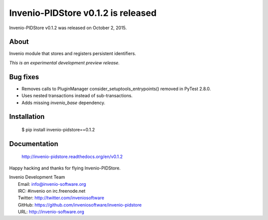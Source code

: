 =====================================
 Invenio-PIDStore v0.1.2 is released
=====================================

Invenio-PIDStore v0.1.2 was released on October 2, 2015.

About
-----

Invenio module that stores and registers persistent identifiers.

*This is an experimental development preview release.*

Bug fixes
---------

- Removes calls to PluginManager consider_setuptools_entrypoints()
  removed in PyTest 2.8.0.
- Uses nested transactions instead of sub-transactions.
- Adds missing `invenio_base` dependency.

Installation
------------

   $ pip install invenio-pidstore==0.1.2

Documentation
-------------

   http://invenio-pidstore.readthedocs.org/en/v0.1.2

Happy hacking and thanks for flying Invenio-PIDStore.

| Invenio Development Team
|   Email: info@invenio-software.org
|   IRC: #invenio on irc.freenode.net
|   Twitter: http://twitter.com/inveniosoftware
|   GitHub: https://github.com/inveniosoftware/invenio-pidstore
|   URL: http://invenio-software.org
